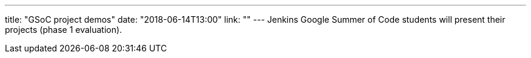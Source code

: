 ---
title: "GSoC project demos"
date: "2018-06-14T13:00"
link: ""
---
Jenkins Google Summer of Code students will present
their projects (phase 1 evaluation).

